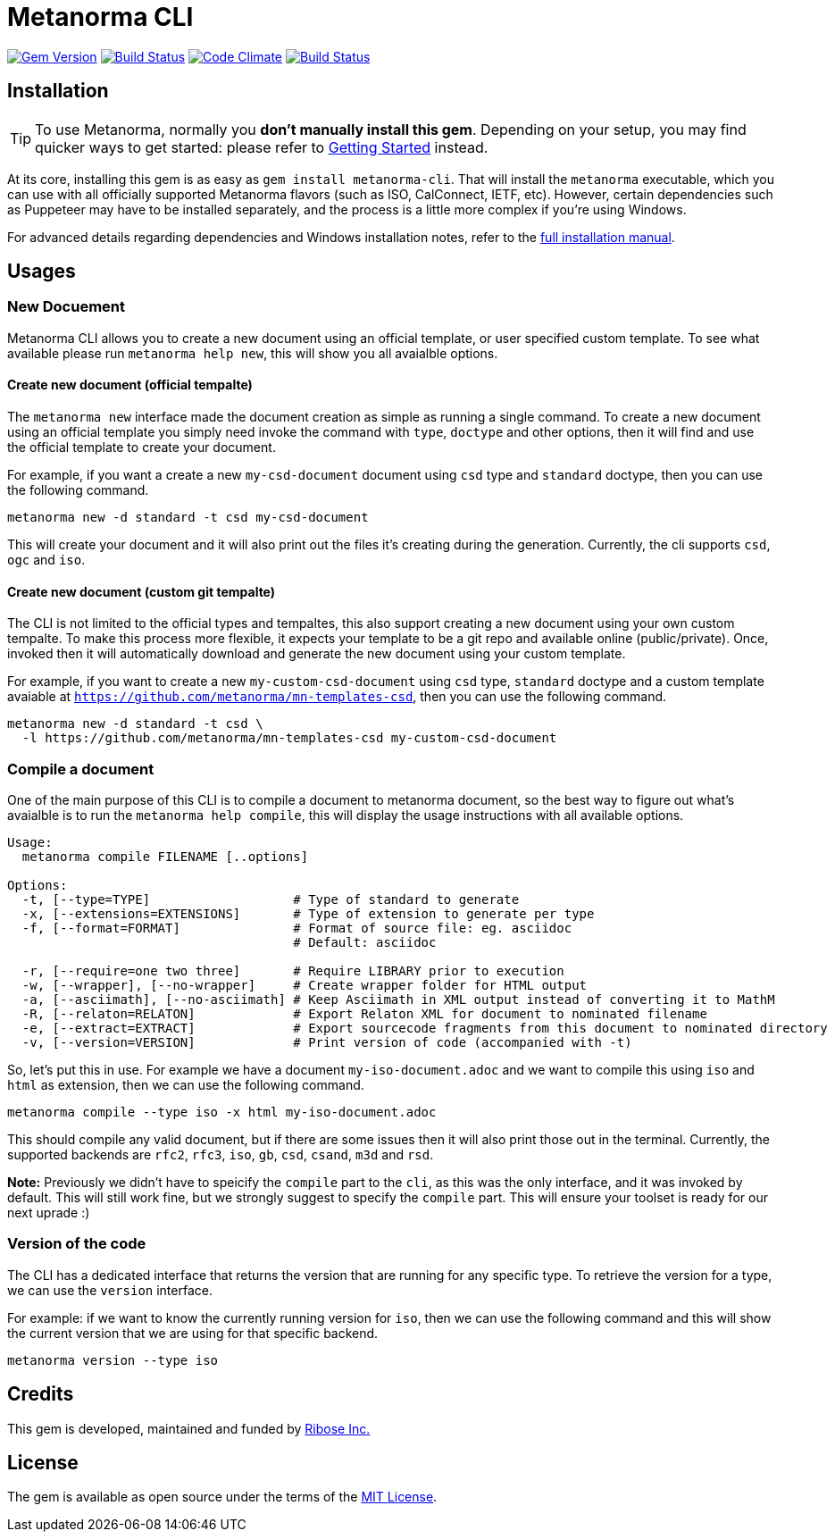 = Metanorma CLI

image:https://img.shields.io/gem/v/metanorma-cli.svg["Gem Version", link="https://rubygems.org/gems/metanorma-cli"]
image:https://img.shields.io/travis/metanorma/metanorma-cli/master.svg["Build Status", link="https://travis-ci.org/metanorma/metanorma-cli"]
image:https://codeclimate.com/github/metanorma/metanorma-cli/badges/gpa.svg["Code Climate", link="https://codeclimate.com/github/metanorma/metanorma-cli"]
image:https://ci.appveyor.com/api/projects/status/vqo2221uwcaov8kx?svg=true["Build Status", link="https://ci.appveyor.com/project/metanorma/metanorma-cli"]

== Installation

[TIP]
====
To use Metanorma, normally you *don’t manually install this gem*.
Depending on your setup, you may find quicker ways to get started:
please refer to https://www.metanorma.com/docs/getting-started/[Getting Started] instead.
====

At its core, installing this gem is as easy as `gem install metanorma-cli`.
That will install the `metanorma` executable, which you can use with all
officially supported Metanorma flavors (such as ISO, CalConnect, IETF, etc).
However, certain dependencies such as Puppeteer may have to be installed separately,
and the process is a little more complex if you’re using Windows.

For advanced details regarding dependencies and Windows installation notes,
refer to the link:docs/installation.adoc[full installation manual].

== Usages

=== New Docuement

Metanorma CLI allows you to create a new document using an official template, or
user specified custom template. To see what available please run
`metanorma help new`, this will show you all avaialble options.

==== Create new document (official tempalte)

The `metanorma new` interface made the document creation as simple as running a
single command. To create a new document using an official template you simply
need invoke the command with `type`, `doctype` and other options, then it will
find and use the official template to create your document.

For example, if you want a create a new `my-csd-document` document using `csd`
type and `standard` doctype, then you can use the following command.

[source, sh]
----
metanorma new -d standard -t csd my-csd-document
----

This will create your document and it will also print out the files it's
creating during the generation. Currently, the cli supports `csd`, `ogc` and `iso`.

==== Create new document (custom git tempalte)

The CLI is not limited to the official types and tempaltes, this also support
creating a new document using your own custom tempalte. To make this process
more flexible, it expects your template to be a git repo and available online 
(public/private). Once, invoked then it will automatically download and generate
the new document using your custom template.

For example, if you want to create a new `my-custom-csd-document` using `csd`
type, `standard` doctype and a custom template avaiable at `https://github.com/metanorma/mn-templates-csd`, then
you can use the following command.

[source,sh]
----
metanorma new -d standard -t csd \
  -l https://github.com/metanorma/mn-templates-csd my-custom-csd-document
----

=== Compile a document

One of the main purpose of this CLI is to compile a document to metanorma document,
so the best way to figure out what's avaialble is to run the `metanorma help compile`,
this will display the usage instructions with all available options.

[source]
----
Usage:
  metanorma compile FILENAME [..options]

Options:
  -t, [--type=TYPE]                   # Type of standard to generate
  -x, [--extensions=EXTENSIONS]       # Type of extension to generate per type
  -f, [--format=FORMAT]               # Format of source file: eg. asciidoc
                                      # Default: asciidoc

  -r, [--require=one two three]       # Require LIBRARY prior to execution
  -w, [--wrapper], [--no-wrapper]     # Create wrapper folder for HTML output
  -a, [--asciimath], [--no-asciimath] # Keep Asciimath in XML output instead of converting it to MathM
  -R, [--relaton=RELATON]             # Export Relaton XML for document to nominated filename
  -e, [--extract=EXTRACT]             # Export sourcecode fragments from this document to nominated directory
  -v, [--version=VERSION]             # Print version of code (accompanied with -t)
----

So, let's put this in use. For example we have a document `my-iso-document.adoc`
and we want to compile this using `iso` and `html` as extension, then we can use
the following command.

[source, sh]
----
metanorma compile --type iso -x html my-iso-document.adoc
----

This should compile any valid document, but if there are some issues then it
will also print those out in the terminal. Currently, the supported backends
are `rfc2`, `rfc3`, `iso`, `gb`, `csd`, `csand`, `m3d` and `rsd`.

*Note:* Previously we didn't have to speicify the `compile` part to the `cli`,
as this was the only interface, and it was invoked by default. This will still
work fine, but we strongly suggest to specify the `compile` part. This will
ensure your toolset is ready for our next uprade :)

=== Version of the code

The CLI has a dedicated interface that returns the version that are running for
any specific type. To retrieve the version for a type, we can use the `version`
interface.

For example: if we want to know the currently running version for `iso`, then we
can use the following command and this will show the current version that we are
using for that specific backend.

[source, sh]
----
metanorma version --type iso
----

== Credits

This gem is developed, maintained and funded by https://www.metanorma.com/docs/getting-started/[Ribose Inc.]

== License

The gem is available as open source under the terms of the http://opensource.org/licenses/MIT[MIT License].
